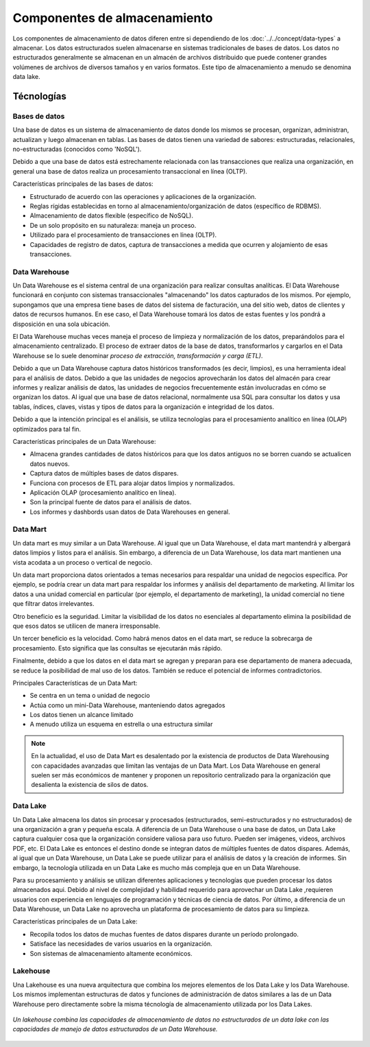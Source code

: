 =============================
Componentes de almacenamiento
=============================

Los componentes de almacenamiento de datos diferen entre si dependiendo de los :doc:`../../concept/data-types` a almacenar. Los datos estructurados suelen almacenarse en sistemas tradicionales de bases de datos. Los datos no estructurados generalmente se almacenan en un almacén de archivos distribuido que puede contener grandes volúmenes de archivos de diversos tamaños y en varios formatos. Este tipo de almacenamiento a menudo se denomina data lake.

Técnologías
-----------

Bases de datos
^^^^^^^^^^^^^^

Una base de datos es un sistema de almacenamiento de datos donde los mismos se procesan, organizan, administran, actualizan y luego almacenan en tablas. Las bases de datos tienen una variedad de sabores: estructuradas, relacionales, no-estructuradas (conocidos como 'NoSQL').

Debido a que una base de datos está estrechamente relacionada con las transacciones que realiza una organización, en general una base de datos realiza un procesamiento transaccional en línea (OLTP).

Características principales de las bases de datos:

* Estructurado de acuerdo con las operaciones y aplicaciones de la organización.
* Reglas rígidas establecidas en torno al almacenamiento/organización de datos (específico de RDBMS).
* Almacenamiento de datos flexible (específico de NoSQL).
* De un solo propósito en su naturaleza: maneja un proceso.
* Utilizado para el procesamiento de transacciones en línea (OLTP).
* Capacidades de registro de datos, captura de transacciones a medida que ocurren y alojamiento de esas transacciones.

.. _rst_data_warehouse:

Data Warehouse
^^^^^^^^^^^^^^

Un Data Warehouse es el sistema central de una organización para realizar consultas analíticas. El Data Warehouse funcionará en conjunto con sistemas transaccionales "almacenando" los datos capturados de los mismos. Por ejemplo, supongamos que una empresa tiene bases de datos del sistema de facturación, una del sitio web, datos de clientes y datos de recursos humanos. En ese caso, el Data Warehouse tomará los datos de estas fuentes y los pondrá a disposición en una sola ubicación. 

El Data Warehouse muchas veces maneja el proceso de limpieza y normalización de los datos, preparándolos para el almacenamiento centralizado. El proceso de extraer datos de la base de datos, transformarlos y cargarlos en el Data Warehouse se lo suele denominar *proceso de extracción, transformación y carga (ETL)*.

Debido a que un Data Warehouse captura datos históricos transformados (es decir, limpios), es una herramienta ideal para el análisis de datos. Debido a que las unidades de negocios aprovecharán los datos del almacén para crear informes y realizar análisis de datos, las unidades de negocios frecuentemente están involucradas en cómo se organizan los datos. Al igual que una base de datos relacional, normalmente usa SQL para consultar los datos y usa tablas, índices, claves, vistas y tipos de datos para la organización e integridad de los datos.

Debido a que la intención principal es el análisis, se utiliza tecnologías para el procesamiento analítico en línea (OLAP) optimizados para tal fin.

Características principales de un Data Warehouse:

* Almacena grandes cantidades de datos históricos para que los datos antiguos no se borren cuando se actualicen datos nuevos.
* Captura datos de múltiples bases de datos dispares.
* Funciona con procesos de ETL para alojar datos limpios y normalizados.
* Aplicación OLAP (procesamiento analítico en línea).
* Son la principal fuente de datos para el análisis de datos.
* Los informes y dashbords usan datos de Data Warehouses en general.

Data Mart
^^^^^^^^^

Un data mart es muy similar a un Data Warehouse. Al igual que un Data Warehouse, el data mart mantendrá y albergará datos limpios y listos para el análisis. Sin embargo, a diferencia de un Data Warehouse, los data mart mantienen una vista acodata a un proceso o vertical de negocio.

Un data mart proporciona datos orientados a temas necesarios para respaldar una unidad de negocios específica. Por ejemplo, se podría crear un data mart para respaldar los informes y análisis del departamento de marketing. Al limitar los datos a una unidad comercial en particular (por ejemplo, el departamento de marketing), la unidad comercial no tiene que filtrar datos irrelevantes.

Otro beneficio es la seguridad. Limitar la visibilidad de los datos no esenciales al departamento elimina la posibilidad de que esos datos se utilicen de manera irresponsable.

Un tercer beneficio es la velocidad. Como habrá menos datos en el data mart, se reduce la sobrecarga de procesamiento. Esto significa que las consultas se ejecutarán más rápido.

Finalmente, debido a que los datos en el data mart se agregan y preparan para ese departamento de manera adecuada, se reduce la posibilidad de mal uso de los datos. También se reduce el potencial de informes contradictorios.

Principales Características de un Data Mart:

* Se centra en un tema o unidad de negocio
* Actúa como un mini-Data Warehouse, manteniendo datos agregados
* Los datos tienen un alcance limitado
* A menudo utiliza un esquema en estrella o una estructura similar

.. note:: En la actualidad, el uso de Data Mart es desalentado por la existencia de productos de Data Warehousing con capacidades avanzadas que limitan las ventajas de un Data Mart. Los Data Warehouse en general suelen ser más económicos de mantener y proponen un repositorio centralizado para la organización que desalienta la existencia de silos de datos.

Data Lake
^^^^^^^^^

Un Data Lake almacena los datos sin procesar y procesados ​​(estructurados, semi-estructurados y no estructurados) de una organización a gran y pequeña escala. A diferencia de un Data Warehouse o una base de datos, un Data Lake captura cualquier cosa que la organización considere valiosa para uso futuro. Pueden ser imágenes, videos, archivos PDF, etc. El Data Lake es entonces el destino donde se integran datos de múltiples fuentes de datos dispares. Además, al igual que un Data Warehouse, un Data Lake se puede utilizar para el análisis de datos y la creación de informes. Sin embargo, la tecnología utilizada en un Data Lake es mucho más compleja que en un Data Warehouse.

Para su procesamiento y análisis se utilizan diferentes aplicaciones y tecnologías que pueden procesar los datos almacenados aqui. Debido al nivel de complejidad y habilidad requerido para aprovechar un Data Lake ,requieren usuarios con experiencia en lenguajes de programación y técnicas de ciencia de datos. Por último, a diferencia de un Data Warehouse, un Data Lake no aprovecha un plataforma de procesamiento de datos para su limpieza.

Características principales de un Data Lake:

* Recopila todos los datos de muchas fuentes de datos dispares durante un período prolongado.
* Satisface las necesidades de varios usuarios en la organización.
* Son sistemas de almacenamiento altamente económicos.

Lakehouse
^^^^^^^^^

Una Lakehouse es una nueva arquitectura que combina los mejores elementos de los Data Lake y los Data Warehouse. Los mismos implementan estructuras de datos y funciones de administración de datos similares a las de un Data Warehouse pero directamente sobre la misma técnología de almacenamiento utilizada por los Data Lakes.

.. figure:: ../_images/components_store_lakehouse.jpeg
   :alt: Lakehouse
   :align: center

   *Un lakehouse combina las capacidades de almacenamiento de datos no estructurados de un data lake con las capacidades de manejo de datos estructurados de un Data Warehouse.*
